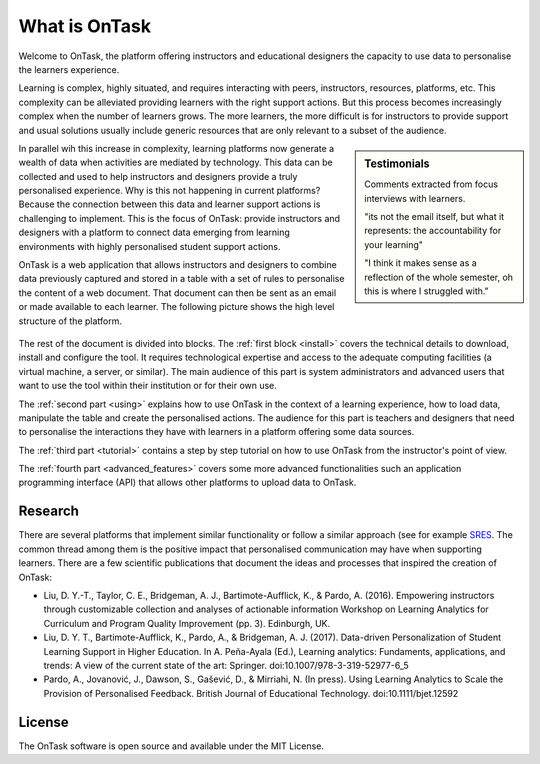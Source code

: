 **************
What is OnTask
**************

Welcome to OnTask, the platform offering instructors and educational designers
the capacity to use data to personalise the learners experience.

Learning is complex, highly situated, and requires interacting with peers,
instructors, resources, platforms, etc. This complexity can be alleviated
providing learners with the right support actions. But this process becomes
increasingly complex when the number of learners grows. The more learners,
the more difficult is for instructors to provide support and usual
solutions usually include generic resources that are only relevant to a subset
of the audience.

.. sidebar:: Testimonials

   Comments extracted from focus interviews with learners.

   "its not the email itself, but what it represents: the accountability for
   your learning"

   "I think it makes sense as a reflection of the whole semester, oh this is where I struggled with."

In parallel wih this increase in complexity, learning platforms now generate
a wealth of data when activities are mediated by technology. This
data can be collected and used to help instructors and designers provide a
truly personalised experience. Why is this not happening in current
platforms? Because the connection between this data and learner support
actions is challenging to implement. This is the focus of OnTask:
provide instructors and designers with a platform to connect data emerging
from learning environments with highly personalised student support actions.

OnTask is a web application that allows instructors and designers to combine
data previously captured and stored in a table with a set of rules to
personalise the content of a web document. That document can then be sent as
an email or made available to each learner. The following picture shows the
high level structure of the platform.

.. figure:: diagram.png
   :align: center
   :width: 100%

The rest of the document is divided into blocks. The :ref:`first block
<install>` covers the technical details to download, install and configure
the tool. It requires technological expertise and access to the adequate
computing facilities (a virtual machine, a server, or similar). The main
audience of this part is system administrators and advanced users that want
to use the tool within their institution or for their own use.

The :ref:`second part <using>` explains how to use OnTask in the context of a
learning experience, how to load data, manipulate the table and create the
personalised actions. The audience for this part is teachers and designers that
need to personalise the interactions they have with learners in a platform
offering some data sources.

The :ref:`third part <tutorial>` contains a step by step tutorial on how to
use OnTask from the instructor's point of view.

The :ref:`fourth part <advanced_features>` covers some more advanced
functionalities such an application programming interface (API) that allows
other platforms to upload data to OnTask.

Research
========

There are several platforms that implement similar functionality or follow a
similar approach (see for example `SRES <http://sres.io>`_. The common thread
among them is the positive impact that personalised communication may have when
supporting learners. There are a few scientific publications that document the
ideas and processes that inspired the creation of OnTask:

- Liu, D. Y.-T., Taylor, C. E., Bridgeman, A. J., Bartimote-Aufflick, K., &
  Pardo, A. (2016). Empowering instructors through customizable collection and
  analyses of actionable information Workshop on Learning Analytics for
  Curriculum and Program Quality Improvement (pp. 3). Edinburgh, UK.

- Liu, D. Y. T., Bartimote-Aufflick, K., Pardo, A., & Bridgeman, A. J. (2017).
  Data-driven Personalization of Student Learning Support in Higher Education.
  In A. Peña-Ayala (Ed.), Learning analytics: Fundaments, applications, and
  trends: A view of the current state of the art: Springer.
  doi:10.1007/978-3-319-52977-6_5

- Pardo, A., Jovanović, J., Dawson, S., Gašević, D., & Mirriahi, N. (In press).
  Using Learning Analytics to Scale the Provision of Personalised Feedback.
  British Journal of Educational Technology. doi:10.1111/bjet.12592

License
=======

The OnTask software is open source and available under the MIT License.
